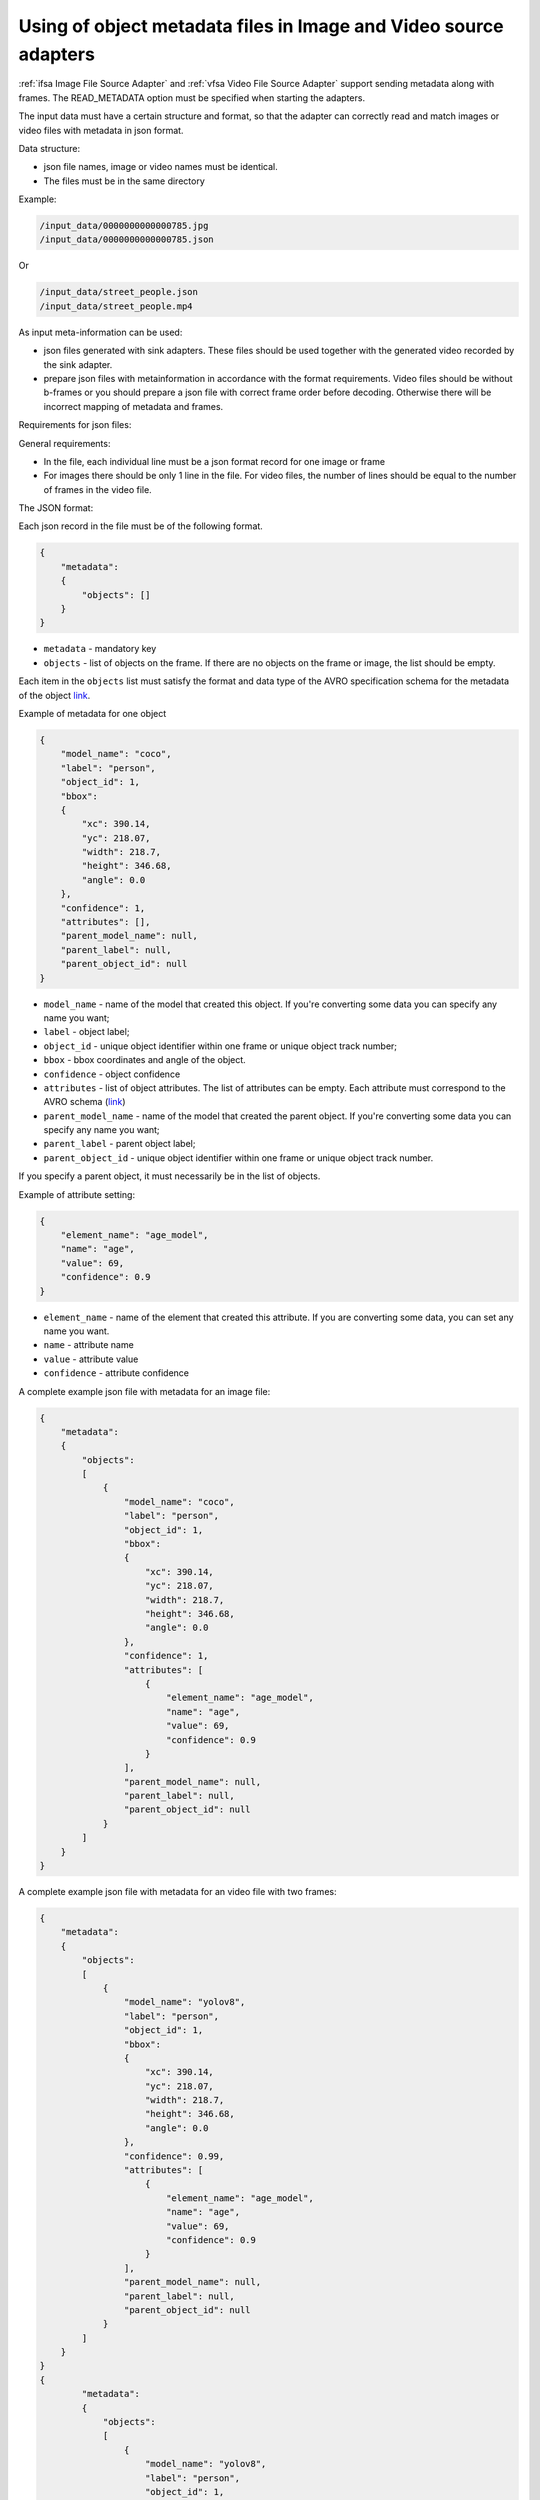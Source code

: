 Using of object metadata files in Image and Video source adapters
=================================================================

:ref:`ifsa Image File Source Adapter` and :ref:`vfsa Video File Source Adapter`  support sending metadata
along with frames. The READ_METADATA option must be specified when starting the adapters.

The input data must have a certain structure and format, so that the adapter can
correctly read and match images or video files with metadata in json format.

Data structure:

* json file names, image or video names must be identical.
* The files must be in the same directory


Example:

.. code-block:: yaml

    /input_data/0000000000000785.jpg
    /input_data/0000000000000785.json

Or

.. code-block:: yaml

    /input_data/street_people.json
    /input_data/street_people.mp4

As input meta-information can be used:

* json files generated with sink adapters. These files should be used together with the generated video recorded by the sink adapter.
* prepare json files with metainformation in accordance with the format requirements. Video files should be without b-frames or you should prepare a json file with correct frame order before decoding. Otherwise there will be incorrect mapping of metadata and frames.

Requirements for json files:

General requirements:

* In the file, each individual line must be a json format record for one image or frame
* For images there should be only 1 line in the file. For video files, the number of lines should be equal to the number of frames in the video file.

The JSON format:

Each json record in the file must be of the following format.

.. code-block:: json

    {
        "metadata":
        {
            "objects": []
        }
    }

- ``metadata`` - mandatory key
- ``objects`` - list of objects on the frame. If there are no objects on the frame or image, the list should be empty.

Each item in the ``objects`` list must satisfy the format and data type of the AVRO specification
schema for the metadata of the object `link <https://docs.savant-ai.io/reference/avro.html#object-schema>`__.

Example of metadata for one object

.. code-block:: json

    {
        "model_name": "coco",
        "label": "person",
        "object_id": 1,
        "bbox":
        {
            "xc": 390.14,
            "yc": 218.07,
            "width": 218.7,
            "height": 346.68,
            "angle": 0.0
        },
        "confidence": 1,
        "attributes": [],
        "parent_model_name": null,
        "parent_label": null,
        "parent_object_id": null
    }

- ``model_name`` - name of the model that created this object. If you're converting some data you can specify any name you want;
- ``label`` - object label;
- ``object_id`` - unique object identifier within one frame or unique object track number;
- ``bbox`` - bbox coordinates and angle of the object.
- ``confidence`` - object confidence
- ``attributes`` - list of object attributes. The list of attributes can be empty. Each attribute must correspond to the AVRO schema (`link <https://docs.savant-ai.io/reference/avro.html#attribute-schema>`__)
- ``parent_model_name`` - name of the model that created the parent object. If you're converting some data you can specify any name you want;
- ``parent_label`` - parent object label;
- ``parent_object_id`` - unique object identifier within one frame or unique object track number.

If you specify a parent object, it must necessarily be in the list of objects.

Example of attribute setting:

.. code-block:: json

    {
        "element_name": "age_model",
        "name": "age",
        "value": 69,
        "confidence": 0.9
    }

- ``element_name`` - name of the element that created this attribute. If you are converting some data, you can set any name you want.
- ``name`` - attribute name
- ``value`` - attribute value
- ``confidence`` - attribute confidence

A complete example json file with metadata for an image file:

.. code-block:: json

    {
        "metadata":
        {
            "objects":
            [
                {
                    "model_name": "coco",
                    "label": "person",
                    "object_id": 1,
                    "bbox":
                    {
                        "xc": 390.14,
                        "yc": 218.07,
                        "width": 218.7,
                        "height": 346.68,
                        "angle": 0.0
                    },
                    "confidence": 1,
                    "attributes": [
                        {
                            "element_name": "age_model",
                            "name": "age",
                            "value": 69,
                            "confidence": 0.9
                        }
                    ],
                    "parent_model_name": null,
                    "parent_label": null,
                    "parent_object_id": null
                }
            ]
        }
    }


A complete example json file with metadata for an video file with two frames:

.. code-block:: json

    {
        "metadata":
        {
            "objects":
            [
                {
                    "model_name": "yolov8",
                    "label": "person",
                    "object_id": 1,
                    "bbox":
                    {
                        "xc": 390.14,
                        "yc": 218.07,
                        "width": 218.7,
                        "height": 346.68,
                        "angle": 0.0
                    },
                    "confidence": 0.99,
                    "attributes": [
                        {
                            "element_name": "age_model",
                            "name": "age",
                            "value": 69,
                            "confidence": 0.9
                        }
                    ],
                    "parent_model_name": null,
                    "parent_label": null,
                    "parent_object_id": null
                }
            ]
        }
    }
    {
            "metadata":
            {
                "objects":
                [
                    {
                        "model_name": "yolov8",
                        "label": "person",
                        "object_id": 1,
                        "bbox":
                        {
                            "xc": 393.14,
                            "yc": 219.07,
                            "width": 218.7,
                            "height": 346.68,
                            "angle": 0.0
                        },
                        "confidence": 0.99,
                        "attributes": [
                            {
                                "element_name": "age_model",
                                "name": "age",
                                "value": 68,
                                "confidence": 0.93
                            }
                        ],
                        "parent_model_name": null,
                        "parent_label": null,
                        "parent_object_id": null
                    }
                ]
            }
        }
